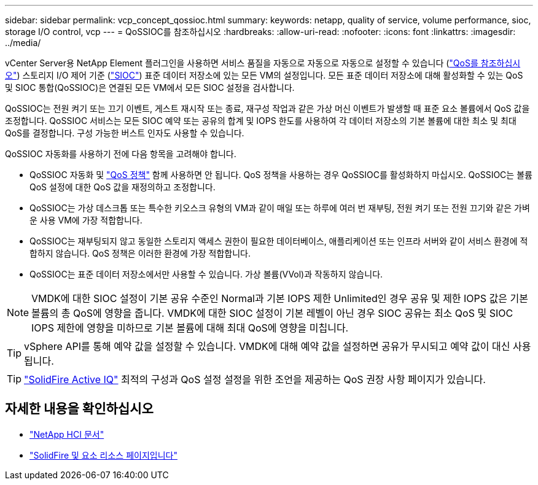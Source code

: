 ---
sidebar: sidebar 
permalink: vcp_concept_qossioc.html 
summary:  
keywords: netapp, quality of service, volume performance, sioc, storage I/O control, vcp 
---
= QoSSIOC를 참조하십시오
:hardbreaks:
:allow-uri-read: 
:nofooter: 
:icons: font
:linkattrs: 
:imagesdir: ../media/


[role="lead"]
vCenter Server용 NetApp Element 플러그인을 사용하면 서비스 품질을 자동으로 자동으로 자동으로 설정할 수 있습니다 (https://docs.netapp.com/us-en/hci/docs/concept_hci_performance.html["QoS를 참조하십시오"^]) 스토리지 I/O 제어 기준 (https://docs.vmware.com/en/VMware-vSphere/7.0/com.vmware.vsphere.resmgmt.doc/GUID-7686FEC3-1FAC-4DA7-B698-B808C44E5E96.html["SIOC"^]) 표준 데이터 저장소에 있는 모든 VM의 설정입니다. 모든 표준 데이터 저장소에 대해 활성화할 수 있는 QoS 및 SIOC 통합(QoSSIOC)은 연결된 모든 VM에서 모든 SIOC 설정을 검사합니다.

QoSSIOC는 전원 켜기 또는 끄기 이벤트, 게스트 재시작 또는 종료, 재구성 작업과 같은 가상 머신 이벤트가 발생할 때 표준 요소 볼륨에서 QoS 값을 조정합니다. QoSSIOC 서비스는 모든 SIOC 예약 또는 공유의 합계 및 IOPS 한도를 사용하여 각 데이터 저장소의 기본 볼륨에 대한 최소 및 최대 QoS를 결정합니다. 구성 가능한 버스트 인자도 사용할 수 있습니다.

QoSSIOC 자동화를 사용하기 전에 다음 항목을 고려해야 합니다.

* QoSSIOC 자동화 및 https://docs.netapp.com/us-en/hci/docs/concept_hci_performance.html#qos-policies["QoS 정책"^] 함께 사용하면 안 됩니다. QoS 정책을 사용하는 경우 QoSSIOC를 활성화하지 마십시오. QoSSIOC는 볼륨 QoS 설정에 대한 QoS 값을 재정의하고 조정합니다.
* QoSSIOC는 가상 데스크톱 또는 특수한 키오스크 유형의 VM과 같이 매일 또는 하루에 여러 번 재부팅, 전원 켜기 또는 전원 끄기와 같은 가벼운 사용 VM에 가장 적합합니다.
* QoSSIOC는 재부팅되지 않고 동일한 스토리지 액세스 권한이 필요한 데이터베이스, 애플리케이션 또는 인프라 서버와 같이 서비스 환경에 적합하지 않습니다. QoS 정책은 이러한 환경에 가장 적합합니다.
* QoSSIOC는 표준 데이터 저장소에서만 사용할 수 있습니다. 가상 볼륨(VVol)과 작동하지 않습니다.



NOTE: VMDK에 대한 SIOC 설정이 기본 공유 수준인 Normal과 기본 IOPS 제한 Unlimited인 경우 공유 및 제한 IOPS 값은 기본 볼륨의 총 QoS에 영향을 줍니다. VMDK에 대한 SIOC 설정이 기본 레벨이 아닌 경우 SIOC 공유는 최소 QoS 및 SIOC IOPS 제한에 영향을 미하므로 기본 볼륨에 대해 최대 QoS에 영향을 미칩니다.


TIP: vSphere API를 통해 예약 값을 설정할 수 있습니다. VMDK에 대해 예약 값을 설정하면 공유가 무시되고 예약 값이 대신 사용됩니다.


TIP: https://activeiq.solidfire.com["SolidFire Active IQ"^] 최적의 구성과 QoS 설정 설정을 위한 조언을 제공하는 QoS 권장 사항 페이지가 있습니다.

[discrete]
== 자세한 내용을 확인하십시오

* https://docs.netapp.com/us-en/hci/index.html["NetApp HCI 문서"^]
* https://www.netapp.com/data-storage/solidfire/documentation["SolidFire 및 요소 리소스 페이지입니다"^]

